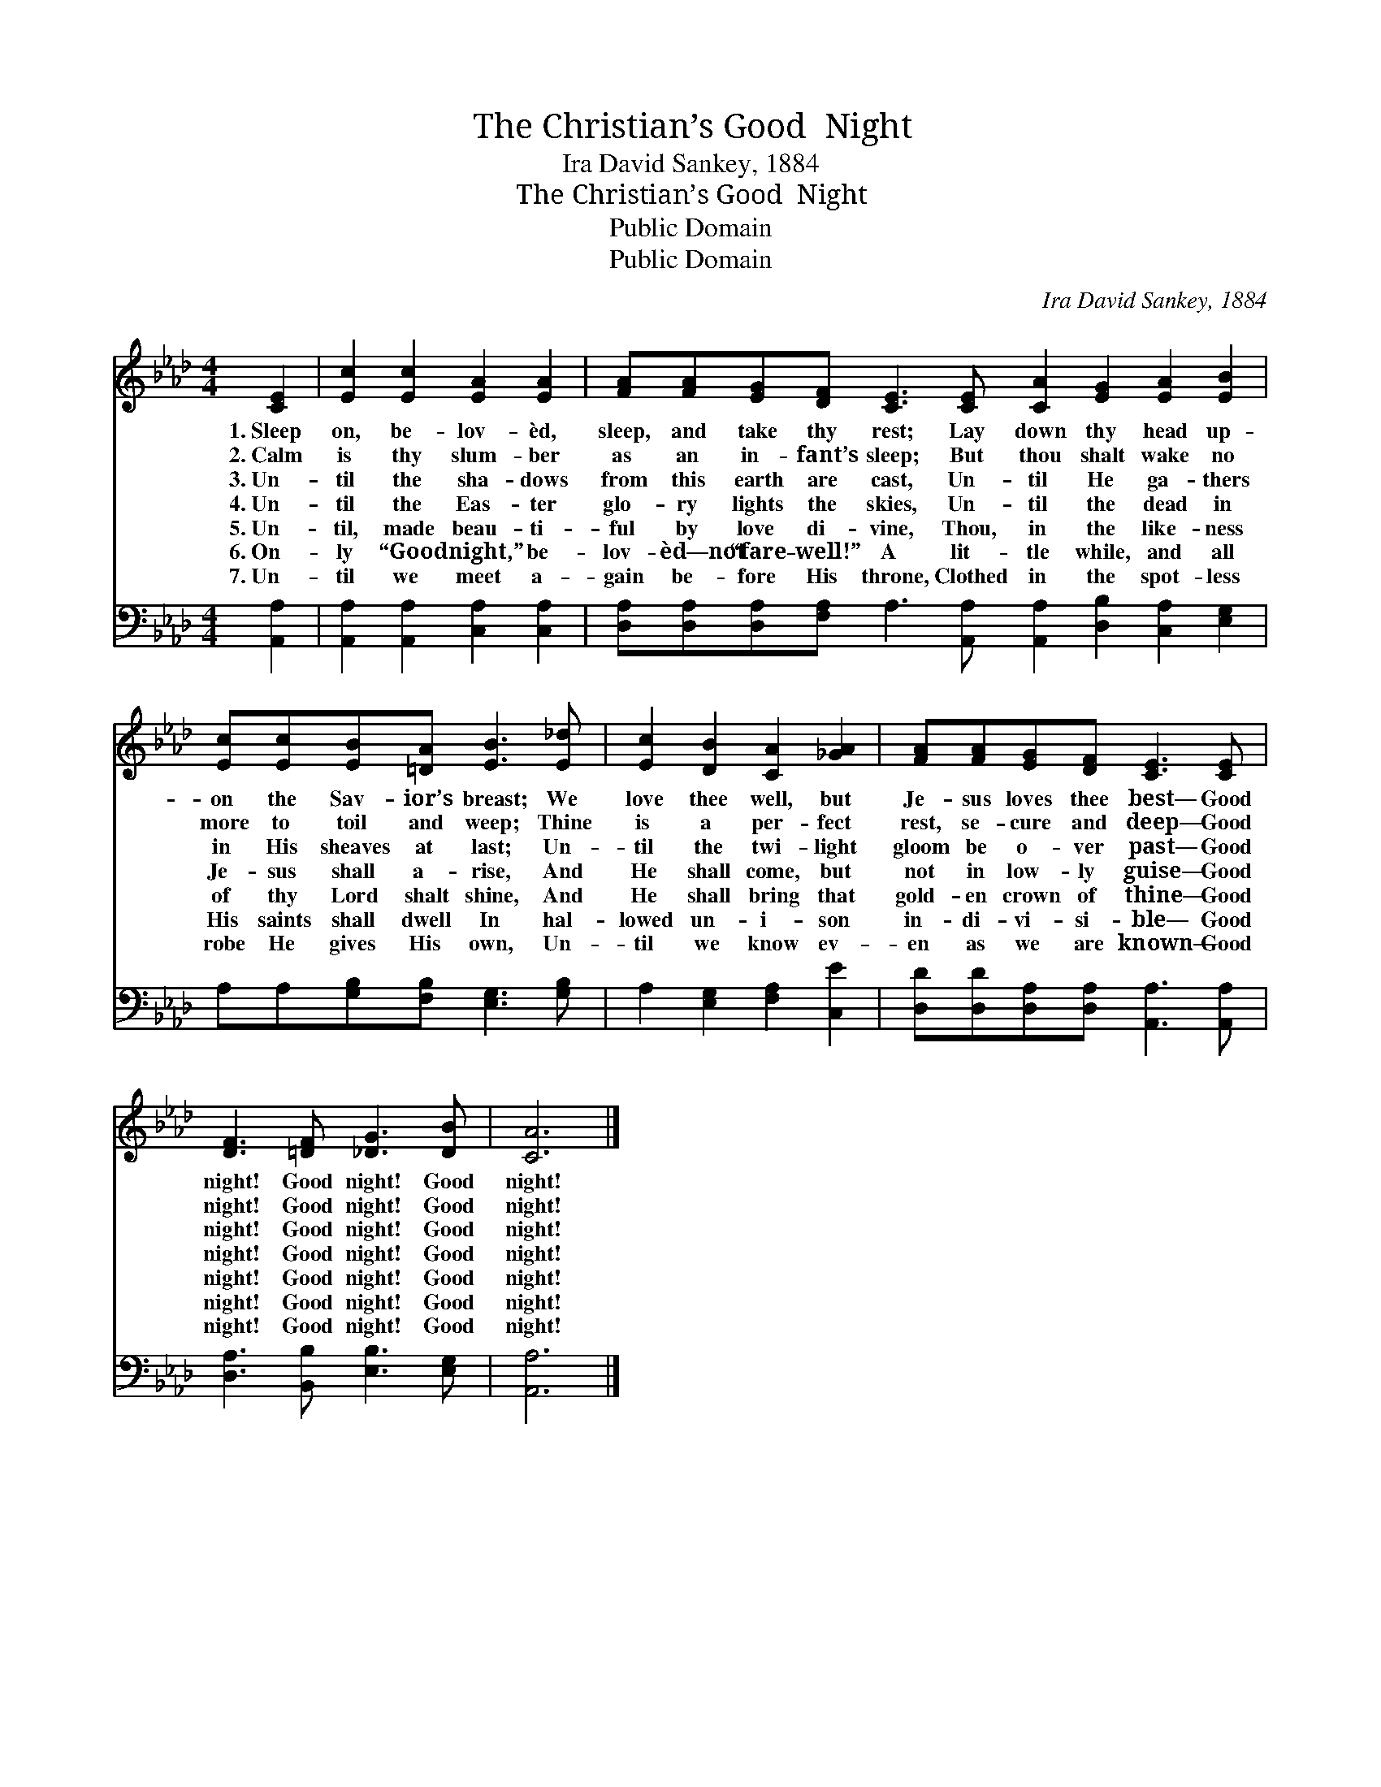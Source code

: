 X:1
T:The Christian’s Good  Night
T:Ira David Sankey, 1884
T:The Christian’s Good  Night
T:Public Domain
T:Public Domain
C:Ira David Sankey, 1884
Z:Public Domain
%%score 1 2
L:1/8
M:4/4
K:Ab
V:1 treble 
V:2 bass 
V:1
 [CE]2 | [Ec]2 [Ec]2 [EA]2 [EA]2 | [FA][FA][EG][DF] [CE]3 [CE] [CA]2 [EG]2 [EA]2 [EB]2 | %3
w: 1.~Sleep|on, be- lov- èd,|sleep, and take thy rest; Lay down thy head up-|
w: 2.~Calm|is thy slum- ber|as an in- fant’s sleep; But thou shalt wake no|
w: 3.~Un-|til the sha- dows|from this earth are cast, Un- til He ga- thers|
w: 4.~Un-|til the Eas- ter|glo- ry lights the skies, Un- til the dead in|
w: 5.~Un-|til, made beau- ti-|ful by love di- vine, Thou, in the like- ness|
w: 6.~On-|ly “Good night,” be-|lov- èd—not “fare- well!” A lit- tle while, and all|
w: 7.~Un-|til we meet a-|gain be- fore His throne, Clothed in the spot- less|
 [Ec][Ec][EB][=DA] [EB]3 [E_d] | [Ec]2 [DB]2 [CA]2 [_GA]2 | [FA][FA][EG][DF] [CE]3 [CE] | %6
w: on the Sav- ior’s breast; We|love thee well, but|Je- sus loves thee best— Good|
w: more to toil and weep; Thine|is a per- fect|rest, se- cure and deep— Good|
w: in His sheaves at last; Un-|til the twi- light|gloom be o- ver past— Good|
w: Je- sus shall a- rise, And|He shall come, but|not in low- ly guise— Good|
w: of thy Lord shalt shine, And|He shall bring that|gold- en crown of thine— Good|
w: His saints shall dwell In hal-|lowed un- i- son|in- di- vi- si- ble— Good|
w: robe He gives His own, Un-|til we know ev-|en as we are known— Good|
 [DF]3 [=DF] [_DG]3 [DB] | [CA]6 |] %8
w: night! Good night! Good|night!|
w: night! Good night! Good|night!|
w: night! Good night! Good|night!|
w: night! Good night! Good|night!|
w: night! Good night! Good|night!|
w: night! Good night! Good|night!|
w: night! Good night! Good|night!|
V:2
 [A,,A,]2 | [A,,A,]2 [A,,A,]2 [C,A,]2 [C,A,]2 | %2
 [D,A,][D,A,][D,A,][F,A,] A,3 [A,,A,] [A,,A,]2 [D,B,]2 [C,A,]2 [E,G,]2 | %3
 A,A,[G,B,][F,B,] [E,G,]3 [G,B,] | A,2 [E,G,]2 [F,A,]2 [C,E]2 | %5
 [D,D][D,D][D,A,][D,A,] [A,,A,]3 [A,,A,] | [D,A,]3 [B,,B,] [E,B,]3 [E,G,] | [A,,A,]6 |] %8

